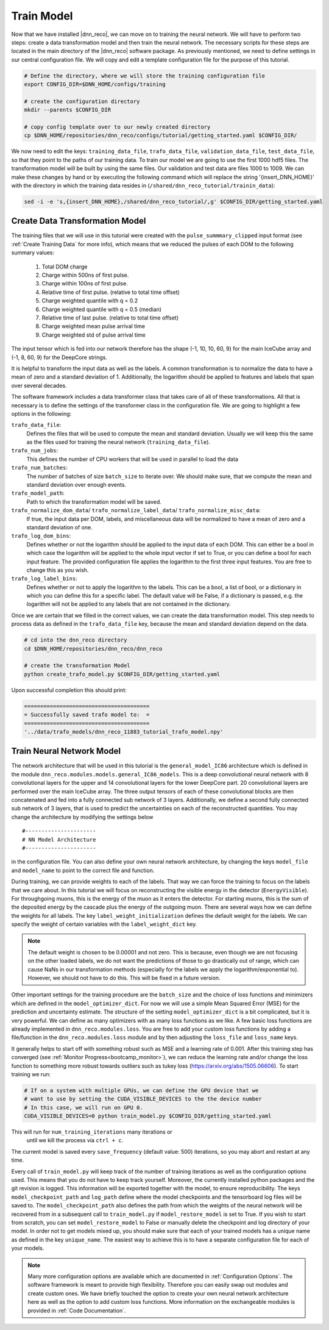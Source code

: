 .. IceCube DNN reconstruction

.. _bootcamp_train:

Train Model
***********

Now that we have installed |dnn_reco|, we can move on to training the
neural network.
We will have to perform two steps: create a data transformation model and then
train the neural network.
The necessary scripts for these steps are located in the main directory of the
|dnn_reco| software package.
As previously mentioned, we need to define settings in our central
configuration file.
We will copy and edit a template configuration file for the purpose of this
tutorial.

.. code-block:: bash

    # Define the directory, where we will store the training configuration file
    export CONFIG_DIR=$DNN_HOME/configs/training

    # create the configuration directory
    mkdir --parents $CONFIG_DIR

    # copy config template over to our newly created directory
    cp $DNN_HOME/repositories/dnn_reco/configs/tutorial/getting_started.yaml $CONFIG_DIR/

We now need to edit the keys:
``training_data_file``, ``trafo_data_file``, ``validation_data_file``,
``test_data_file``,
so that they point to the paths of our training data.
To train our model we are going to use the first 1000 hdf5 files.
The transformation model will be built by using the same files.
Our validation and test data are files 1000 to 1009.
We can make these changes by hand or by executing the following command which
will replace the string '{insert_DNN_HOME}' with the directory in which the
training data resides in (``/shared/dnn_reco_tutorial/trainin_data``):

.. code-block:: bash

    sed -i -e 's,{insert_DNN_HOME},/shared/dnn_reco_tutorial/,g' $CONFIG_DIR/getting_started.yaml

.. _bootcamp_create_data_transformation_model:

Create Data Transformation Model
================================

The training files that we will use in this tutorial were created with the
``pulse_summmary_clipped`` input format
(see :ref:`Create Training Data` for more info),
which means that we reduced the pulses of each DOM to the following
summary values:

    1. Total DOM charge
    2. Charge within 500ns of first pulse.
    3. Charge within 100ns of first pulse.
    4. Relative time of first pulse. (relative to total time offset)
    5. Charge weighted quantile with q = 0.2
    6. Charge weighted quantile with q = 0.5 (median)
    7. Relative time of last pulse. (relative to total time offset)
    8. Charge weighted mean pulse arrival time
    9. Charge weighted std of pulse arrival time

The input tensor which is fed into our network therefore has the shape
(-1, 10, 10, 60, 9) for the main IceCube array and (-1, 8, 60, 9) for the
DeepCore strings.

It is helpful to transform the input data as well as the labels.
A common transformation is to normalize the data to have a mean of zero and
a standard deviation of 1. Additionally, the logarithm should be applied to
features and labels that span over several decades.

The software framework includes a data transformer class that takes care
of all of these transformations.
All that is necessary is to define the settings of the transformer class
in the configuration file.
We are going to highlight a few options in the following:

``trafo_data_file``:
    Defines the files that will be used to compute the mean
    and standard deviation. Usually we will keep this the same as the files
    used for training the neural network (``training_data_file``).

``trafo_num_jobs``:
    This defines the number of CPU workers that will be used
    in parallel to load the data

``trafo_num_batches``:
    The number of batches of size ``batch_size`` to iterate over.
    We should make sure, that we compute the mean and standard deviation
    over enough events.

``trafo_model_path``:
    Path to which the transformation model will be saved.

``trafo_normalize_dom_data``/ ``trafo_normalize_label_data``/ ``trafo_normalize_misc_data``:
    If true, the input data per DOM, labels, and miscellaneous data will be
    normalized to have a mean of zero and a standard deviation of one.

``trafo_log_dom_bins``:
    Defines whether or not the logarithm should be applied to the input
    data of each DOM.
    This can either be a bool in which case the logarithm will be applied
    to the whole input vector if set to True, or you can define a bool
    for each input feature.
    The provided configuration file applies the logarithm to the first three
    input features.
    You are free to change this as you wish.

``trafo_log_label_bins``:
    Defines whether or not to apply the logarithm to the labels.
    This can be a bool, a list of bool, or a dictionary in which you can
    define this for a specific label.
    The default value will be False, if a dictionary is passed, e.g. the
    logarithm will not be applied to any labels
    that are not contained in the dictionary.

Once we are certain that we filled in the correct values, we can create
the data transformation model.
This step needs to process data as defined in the ``trafo_data_file`` key,
because the mean and standard deviation depend on the data.

.. code-block:: bash

    # cd into the dnn_reco directory
    cd $DNN_HOME/repositories/dnn_reco/dnn_reco

    # create the transformation Model
    python create_trafo_model.py $CONFIG_DIR/getting_started.yaml

Upon successful completion this should print:

.. code-block:: php

    =======================================
    = Successfully saved trafo model to:  =
    =======================================
    '../data/trafo_models/dnn_reco_11883_tutorial_trafo_model.npy'



.. _bootcamp_train_neural_network_model:

Train Neural Network Model
==========================

The network architecture that will be used in this tutorial is the
``general_model_IC86`` architecture which is defined in the module
``dnn_reco.modules.models.general_IC86_models``.
This is a deep convolutional neural network with 8 convolutional layers for
the upper and 14 convolutional layers for the lower DeepCore part.
20 convolutional layers are performed over the main IceCube array.
The three output tensors of each of these convolutional blocks are then
concatenated and fed into a fully connected sub network of 3 layers.
Additionally, we define a second fully connected sub network of 3 layers, that
is used to predict the uncertainties on each of the reconstructed quantities.
You may change the architecture by modifying the settings below
::

    #----------------------
    # NN Model Architecture
    #----------------------

in the configuration file.
You can also define your own neural network architecture, by changing the keys
``model_file`` and ``model_name`` to point to the correct file and function.

During training, we can provide weights to each of the labels.
That way we can force the training to focus on the labels that we care about.
In this tutorial we will focus on reconstructing the visible energy in the
detector (``EnergyVisible``).
For throughgoing muons, this is the energy of the muon as it enters the
detector.
For starting muons, this is the sum of the deposited energy by the cascade
plus the energy of the outgoing muon.
There are several ways how we can define the weights for all labels.
The key ``label_weight_initialization``
defines the default weight for the labels.
We can specify the weight of certain variables with the ``label_weight_dict``
key.

.. note::
    The default weight is chosen to be  0.00001 and not zero.
    This is because, even though we are not focusing on the other loaded labels,
    we do not want the predictions of those to go drastically out of range,
    which can cause NaNs in our transformation methods
    (especially for the labels we apply the logarithm/exponential to).
    However, we should not have to do this.
    This will be fixed in a future version.

Other important settings for the training procedure are the ``batch_size``
and the choice of loss functions and minimizers which are defined
in the ``model_optimizer_dict``.
For now we will use a simple Mean Squared Error (MSE) for the prediction and
uncertainty estimate.
The structure of the setting ``model_optimizer_dict`` is a bit complicated,
but it is very powerful.
We can define as many optimizers with as many loss functions as we like.
A few basic loss functions are already implemented in
``dnn_reco.modules.loss``.
You are free to add your custom loss functions by adding a file/function in
the ``dnn_reco.modules.loss`` module and by then adjusting the ``loss_file``
and ``loss_name`` keys.

It generally helps to start off with something robust such as MSE and a
learning rate of 0.001.
After this training step has converged
(see :ref:`Monitor Progress<bootcamp_monitor>`),
we can reduce the learning rate and/or change the loss function to something
more robust towards outliers such as tukey loss
(https://arxiv.org/abs/1505.06606).
To start training we run:

.. code-block:: bash

    # If on a system with multiple GPUs, we can define the GPU device that we
    # want to use by setting the CUDA_VISIBLE_DEVICES to the the device number
    # In this case, we will run on GPU 0.
    CUDA_VISIBLE_DEVICES=0 python train_model.py $CONFIG_DIR/getting_started.yaml

This will run for ``num_training_iterations`` many iterations or
 until we kill the process via ``ctrl + c``.
The current model is saved every ``save_frequency`` (default value: 500)
iterations, so you may abort and restart at any time.

Every call of ``train_model.py`` will keep track of the number of
training iterations as well as the configuration options used.
This means that you do not have to keep track yourself.
Moreover, the currently installed python packages and
the git revision is logged.
This information will be exported together with the model, to ensure
reproducibility.
The keys ``model_checkpoint_path`` and ``log_path`` define where the model
checkpoints and the tensorboard log files will be saved to.
The ``model_checkpoint_path`` also defines the path from which the weights of
the neural network will be recovered from in a subsequent call to ``train_model.py``
if ``model_restore_model`` is set to True.
If you wish to start from scratch, you can set ``model_restore_model``
to False or manually delete the checkpoint and log directory of your model.
In order not to get models mixed up, you should make sure that each of your
trained models has a unique name as defined in the key ``unique_name``.
The easiest way to achieve this is to have a separate configuration file for
each of your models.

.. note::
    Many more configuration options are available which are documented in
    :ref:`Configuration Options`.
    The software framework is meant to provide high flexibility.
    Therefore you can easily swap out modules and create custom ones.
    We have briefly touched the option to create your own neural network
    architecture here as well as the option to add custom loss functions.
    More information on the exchangeable modules is provided in
    :ref:`Code Documentation`.
